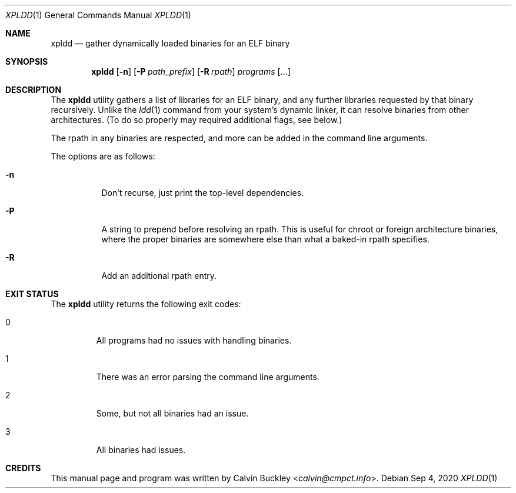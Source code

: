 .Dd Sep 4, 2020
.Dt XPLDD 1
.Os
.Sh NAME
.Nm xpldd
.Nd gather dynamically loaded binaries for an ELF binary
.Sh SYNOPSIS
.Nm
.Op Fl n
.Op Fl P Ar path_prefix
.Op Fl R Ar rpath
.Ar programs
.Op ...
.Sh DESCRIPTION
The
.Nm
utility gathers a list of libraries for an ELF binary, and any further
libraries requested by that binary recursively. Unlike the 
.Xr ldd 1
command from your system's dynamic linker, it can resolve binaries from
other architectures. (To do so properly may required additional flags, see
below.)
.Pp
The rpath in any binaries are respected, and more can be added in the
command line arguments.
.Pp
The options are as follows:
.Bl -tag -width indent
.It Fl n
Don't recurse, just print the top-level dependencies.
.It Fl P
A string to prepend before resolving an rpath. This is useful for chroot
or foreign architecture binaries, where the proper binaries are somewhere
else than what a baked-in rpath specifies.
.It Fl R
Add an additional rpath entry.
.El
.Sh EXIT STATUS
The
.Nm
utility returns the following exit codes:
.Bl -tag -width ident
.It 0
All programs had no issues with handling binaries.
.It 1
There was an error parsing the command line arguments.
.It 2
Some, but not all binaries had an issue.
.It 3
All binaries had issues.
.El
.Sh CREDITS
This manual page and program was written by
.An Calvin Buckley Aq Mt calvin@cmpct.info .
